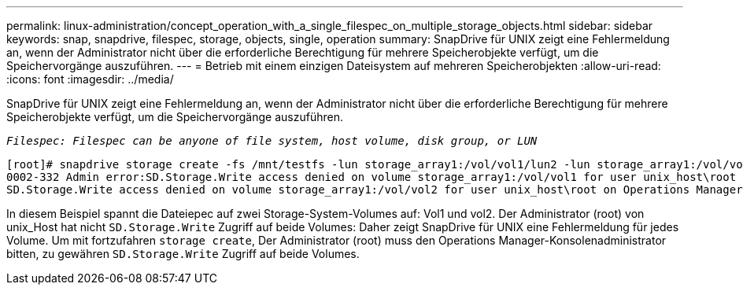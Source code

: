 ---
permalink: linux-administration/concept_operation_with_a_single_filespec_on_multiple_storage_objects.html 
sidebar: sidebar 
keywords: snap, snapdrive, filespec, storage, objects, single, operation 
summary: SnapDrive für UNIX zeigt eine Fehlermeldung an, wenn der Administrator nicht über die erforderliche Berechtigung für mehrere Speicherobjekte verfügt, um die Speichervorgänge auszuführen. 
---
= Betrieb mit einem einzigen Dateisystem auf mehreren Speicherobjekten
:allow-uri-read: 
:icons: font
:imagesdir: ../media/


[role="lead"]
SnapDrive für UNIX zeigt eine Fehlermeldung an, wenn der Administrator nicht über die erforderliche Berechtigung für mehrere Speicherobjekte verfügt, um die Speichervorgänge auszuführen.

`_Filespec: Filespec can be anyone of file system, host volume, disk group, or LUN_`

[listing]
----
[root]# snapdrive storage create -fs /mnt/testfs -lun storage_array1:/vol/vol1/lun2 -lun storage_array1:/vol/vol2/lun2  -lunsize 100m
0002-332 Admin error:SD.Storage.Write access denied on volume storage_array1:/vol/vol1 for user unix_host\root on Operations Manager server ops_mngr_server
SD.Storage.Write access denied on volume storage_array1:/vol/vol2 for user unix_host\root on Operations Manager server ops_mngr_server
----
In diesem Beispiel spannt die Dateiepec auf zwei Storage-System-Volumes auf: Vol1 und vol2. Der Administrator (root) von unix_Host hat nicht `SD.Storage.Write` Zugriff auf beide Volumes: Daher zeigt SnapDrive für UNIX eine Fehlermeldung für jedes Volume. Um mit fortzufahren `storage create`, Der Administrator (root) muss den Operations Manager-Konsolenadministrator bitten, zu gewähren `SD.Storage.Write` Zugriff auf beide Volumes.

